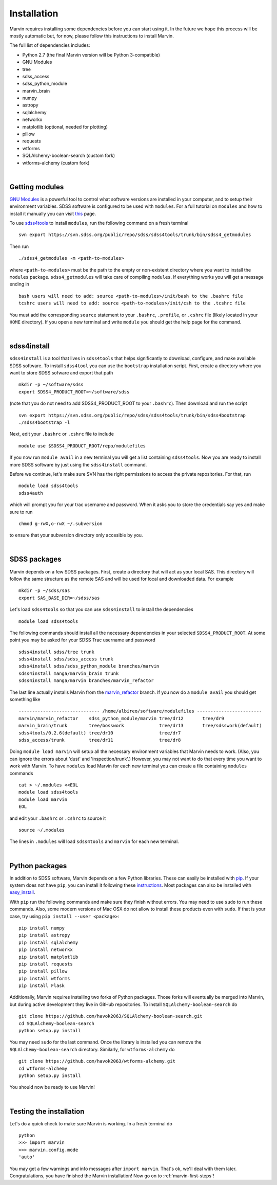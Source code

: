 
Installation
============

Marvin requires installing some dependencies before you can start using it.
In the future we hope this process will be mostly automatic but, for now,
please follow this instructions to install Marvin.

The full list of dependencies includes:

* Python 2.7 (the final Marvin version will be Python 3-compatible)
* GNU Modules
* tree
* sdss_access
* sdss_python_module
* marvin_brain
* numpy
* astropy
* sqlalchemy
* networkx
* matplotlib (optional, needed for plotting)
* pillow
* requests
* wtforms
* SQLAlchemy-boolean-search (custom fork)
* wtforms-alchemy (custom fork)

|

Getting modules
---------------

`GNU Modules <http://modules.sourceforge.net>`_ is a powerful tool to control
what software versions are installed in your computer, and to setup their
environment variables. SDSS software is configured to be used with ``modules``.
For a full tutorial on ``modules`` and how to install it manually you can visit
`this <https://trac.sdss.org/wiki/Software/modules>`_ page.

To use `sdss4tools <https://trac.sdss.org/browser/repo/sdss/sdss4tools?order=name>`_
to install ``modules``, run the following command on a fresh terminal ::

    svn export https://svn.sdss.org/public/repo/sdss/sdss4tools/trunk/bin/sdss4_getmodules

Then run ::

    ./sdss4_getmodules -m <path-to-modules>

where ``<path-to-modules>`` must be the path to the empty or non-existent directory
where you want to install the ``modules`` package. ``sdss4_getmodules`` will take care
of compiling ``modules``. If everything works you will get a message ending in ::

    bash users will need to add: source <path-to-modules>/init/bash to the .bashrc file
    tcshrc users will need to add: source <path-to-modules>/init/csh to the .tcshrc file

You must add the corresponding ``source`` statement to your ``.bashrc``, ``.profile``, or
``.cshrc`` file (likely located in your ``HOME`` directory). If you open a new terminal and write ``module`` you should get the help
page for the command.

|

sdss4install
------------

``sdss4install`` is a tool that lives in ``sdss4tools`` that helps significantly
to download, configure, and make available SDSS software. To install ``sdss4tool``
you can use the ``bootstrap`` installation script. First, create a directory where you
want to store SDSS sofware and export that path ::

    mkdir -p ~/software/sdss
    export SDSS4_PRODUCT_ROOT=~/software/sdss

(note that you do not need to add SDSS4_PRODUCT_ROOT to your ``.bashrc``). Then
download and run the script ::

    svn export https://svn.sdss.org/public/repo/sdss/sdss4tools/trunk/bin/sdss4bootstrap
    ./sdss4bootstrap -l

Next, edit your ``.bashrc`` or ``.cshrc`` file to include ::

    module use $SDSS4_PRODUCT_ROOT/repo/modulefiles

If you now run ``module avail`` in a new terminal you will get a list containing
``sdss4tools``. Now you are ready to install more SDSS software by just
using the ``sdss4install`` command.

Before we continue, let's make sure SVN has the right permissions to access the private
repositories. For that, run ::

    module load sdss4tools
    sdss4auth

which will prompt you for your trac username and password. When it asks you to store the
credentials say yes and make sure to run ::

    chmod g-rwX,o-rwX ~/.subversion

to ensure that your subversion directory only accesible by you.

|

SDSS packages
-------------

Marvin depends on a few SDSS packages. First, create a directory that will act as
your local SAS. This directory will follow the same structure as the remote SAS and will
be used for local and downloaded data. For example ::

    mkdir -p ~/sdss/sas
    export SAS_BASE_DIR=~/sdss/sas

Let's load ``sdss4tools`` so that you can use ``sdss4install`` to install the dependencies ::

    module load sdss4tools

The following commands should install all the necessary dependencies in your selected
``SDSS4_PRODUCT_ROOT``. At some point you may be asked for your SDSS Trac username and
password ::

    sdss4install sdss/tree trunk
    sdss4install sdss/sdss_access trunk
    sdss4install sdss/sdss_python_module branches/marvin
    sdss4install manga/marvin_brain trunk
    sdss4install manga/marvin branches/marvin_refactor

The last line actually installs Marvin from the
`marvin_refactor <https://trac.sdss.org/browser/repo/manga/marvin/branches/marvin_refactor>`_
branch. If you now do a ``module avail`` you should get something like ::

    ------------------------------ /home/albireo/software/modulefiles ------------------------
    marvin/marvin_refactor    sdss_python_module/marvin tree/dr12       tree/dr9
    marvin_brain/trunk        tree/bosswork             tree/dr13       tree/sdsswork(default)
    sdss4tools/0.2.6(default) tree/dr10                 tree/dr7
    sdss_access/trunk         tree/dr11                 tree/dr8

Doing ``module load marvin`` will setup all the necessary environment variables
that Marvin needs to work. (Also, you can ignore the errors about 'dust' and
'inspection/trunk'.) However, you may not want to do that every time you want to
work with Marvin. To have ``modules`` load Marvin for each new terminal you can
create a file containing ``modules`` commands ::

    cat > ~/.modules <<EOL
    module load sdss4tools
    module load marvin
    EOL

and edit your ``.bashrc`` or ``.cshrc`` to source it ::

    source ~/.modules

The lines in ``.modules`` will load ``sdss4tools`` and ``marvin`` for each new terminal.

|

Python packages
---------------

In addition to SDSS software, Marvin depends on a few Python libraries. These can easily
be installed with `pip <https://pip.pypa.io/en/stable/>`_. If your system does not have
``pip``, you can install it following these
`instructions <https://pip.pypa.io/en/stable/installing/>`_. Most packages can also
be installed with `easy_install <https://pypi.python.org/pypi/setuptools>`_.

With ``pip`` run the following commands and make sure they finish without errors. You may need to use ``sudo`` to run these commands. Also, some modern versions of Mac OSX do
not allow to install these products even with ``sudo``. If that is your case, try using
``pip install --user <package>``::

    pip install numpy
    pip install astropy
    pip install sqlalchemy
    pip install networkx
    pip install matplotlib
    pip install requests
    pip install pillow
    pip install wtforms
    pip install Flask

Additionally, Marvin requires installing two forks of Python packages. Those forks will
eventually be merged into Marvin, but during active development they live in GitHub
repositories. To install ``SQLAlchemy-boolean-search`` do ::

    git clone https://github.com/havok2063/SQLAlchemy-boolean-search.git
    cd SQLAlchemy-boolean-search
    python setup.py install

You may need ``sudo`` for the last command. Once the library is installed you can
remove the ``SQLAlchemy-boolean-search`` directory. Similarly, for ``wtforms-alchemy`` do ::

    git clone https://github.com/havok2063/wtforms-alchemy.git
    cd wtforms-alchemy
    python setup.py install

You should now be ready to use Marvin!

|

Testing the installation
------------------------

Let's do a quick check to make sure Marvin is working. In a fresh terminal do ::

    python
    >>> import marvin
    >>> marvin.config.mode
    'auto'

You may get a few warnings and info messages after ``import marvin``. That's ok,
we'll deal with them later. Congratulations, you have finished the Marvin installation!  Now go on to :ref:`marvin-first-steps`!
